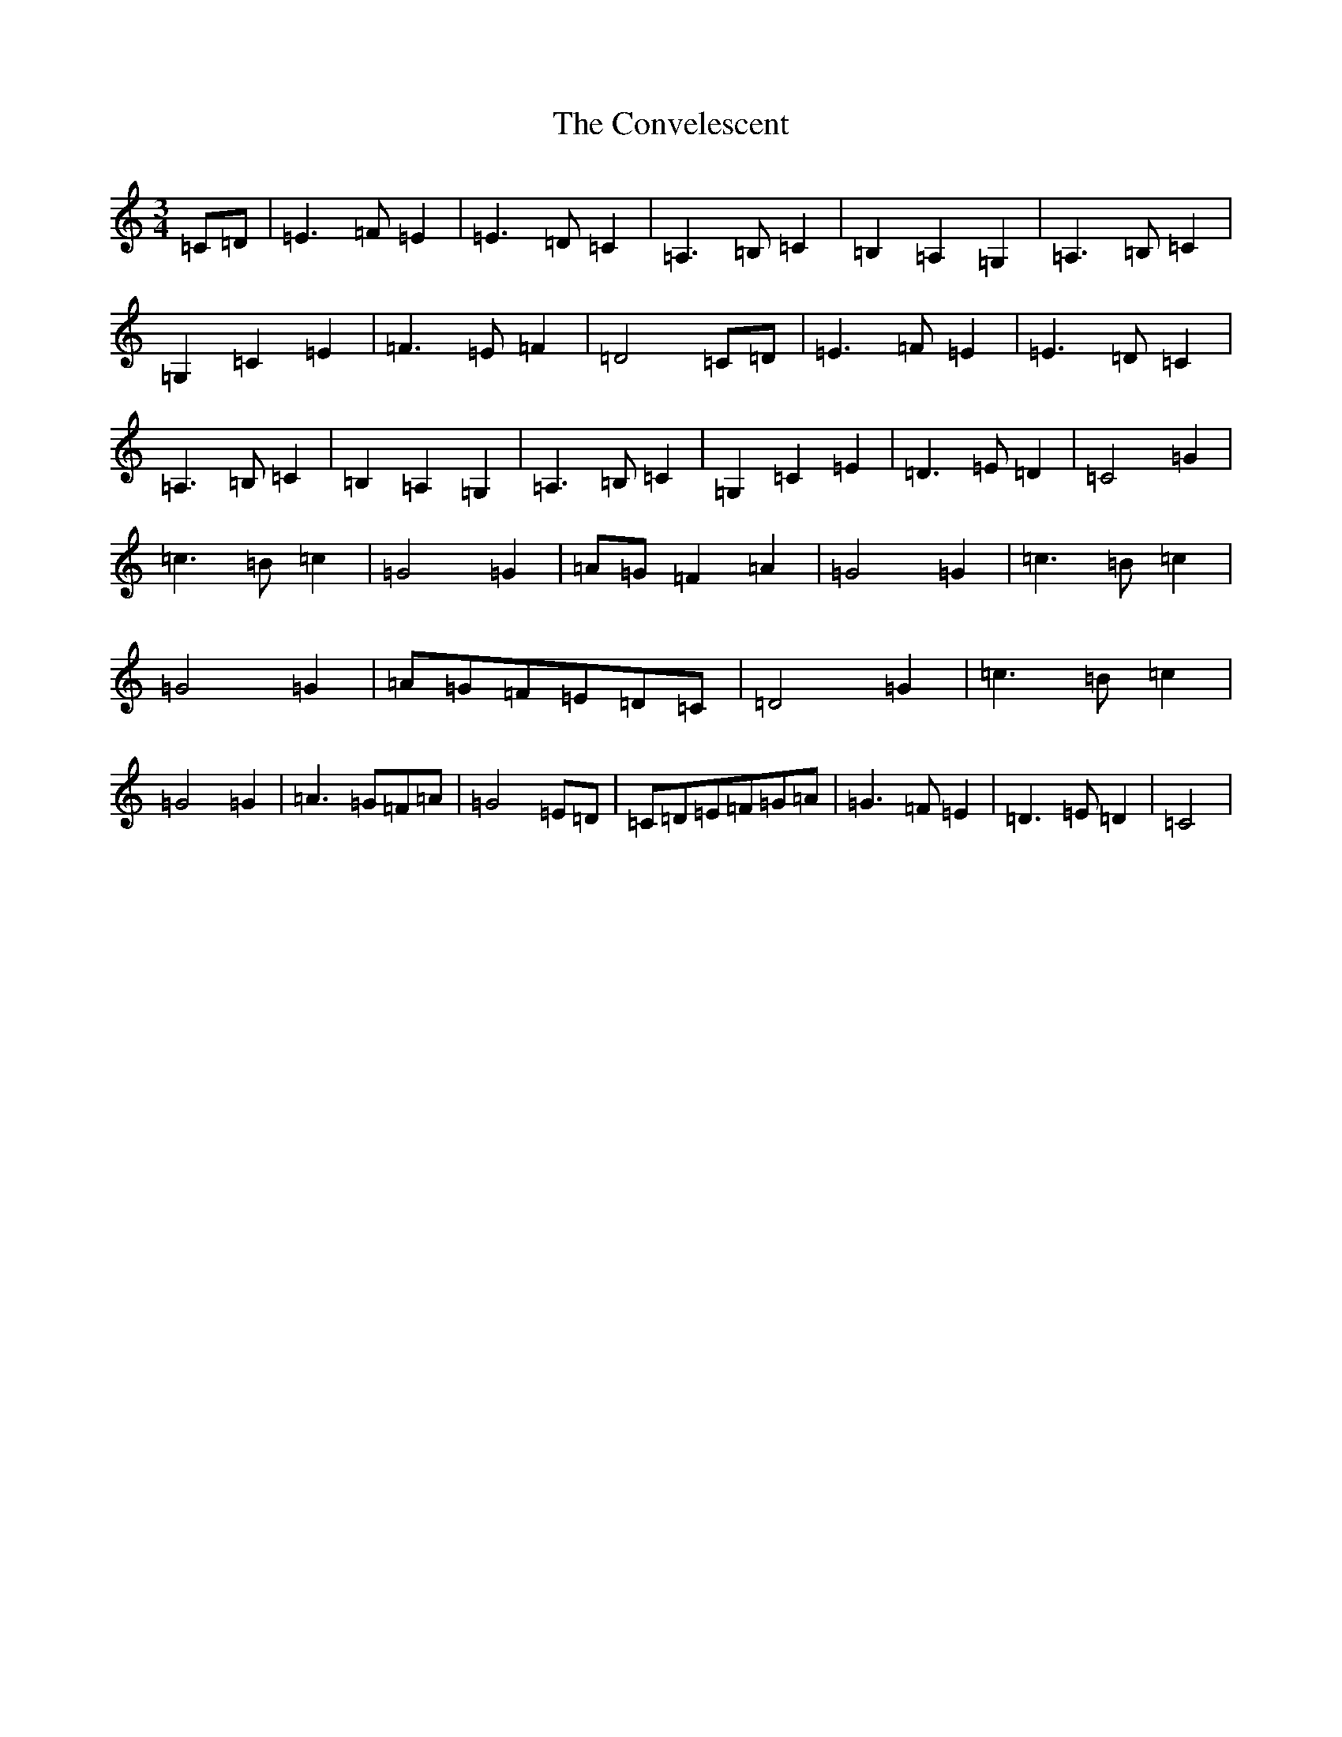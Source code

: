 X: 4171
T: Convelescent, The
S: https://thesession.org/tunes/1282#setting1282
R: waltz
M:3/4
L:1/8
K: C Major
=C=D|=E3=F=E2|=E3=D=C2|=A,3=B,=C2|=B,2=A,2=G,2|=A,3=B,=C2|=G,2=C2=E2|=F3=E=F2|=D4=C=D|=E3=F=E2|=E3=D=C2|=A,3=B,=C2|=B,2=A,2=G,2|=A,3=B,=C2|=G,2=C2=E2|=D3=E=D2|=C4=G2|=c3=B=c2|=G4=G2|=A=G=F2=A2|=G4=G2|=c3=B=c2|=G4=G2|=A=G=F=E=D=C|=D4=G2|=c3=B=c2|=G4=G2|=A3=G=F=A|=G4=E=D|=C=D=E=F=G=A|=G3=F=E2|=D3=E=D2|=C4|